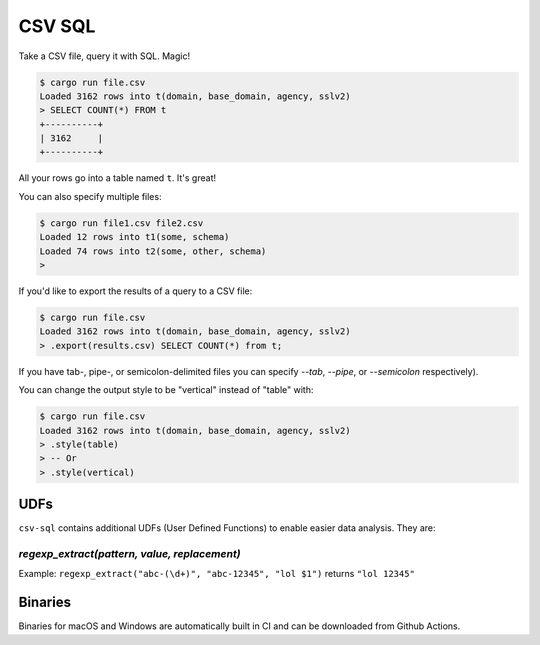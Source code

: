 CSV SQL
=======

Take a CSV file, query it with SQL. Magic!

.. code-block:: console

    $ cargo run file.csv
    Loaded 3162 rows into t(domain, base_domain, agency, sslv2)
    > SELECT COUNT(*) FROM t
    +----------+
    | 3162     |
    +----------+

All your rows go into a table named ``t``. It's great!

You can also specify multiple files:

.. code-block:: console

    $ cargo run file1.csv file2.csv
    Loaded 12 rows into t1(some, schema)
    Loaded 74 rows into t2(some, other, schema)
    >

If you'd like to export the results of a query to a CSV file:

.. code-block:: console

    $ cargo run file.csv
    Loaded 3162 rows into t(domain, base_domain, agency, sslv2)
    > .export(results.csv) SELECT COUNT(*) from t;

If you have tab-, pipe-, or semicolon-delimited files you can specify `--tab`,
`--pipe`, or `--semicolon` respectively).

You can change the output style to be "vertical" instead of "table" with:

.. code-block:: console

    $ cargo run file.csv
    Loaded 3162 rows into t(domain, base_domain, agency, sslv2)
    > .style(table)
    > -- Or
    > .style(vertical)

UDFs
----

``csv-sql`` contains additional UDFs (User Defined Functions) to enable easier
data analysis. They are:

`regexp_extract(pattern, value, replacement)`
~~~~~~~~~~~~~~~~~~~~~~~~~~~~~~~~~~~~~~~~~~~~~

Example: ``regexp_extract("abc-(\d+)", "abc-12345", "lol $1")`` returns ``"lol 12345"``

Binaries
--------

Binaries for macOS and Windows are automatically built in CI and can be
downloaded from Github Actions.
